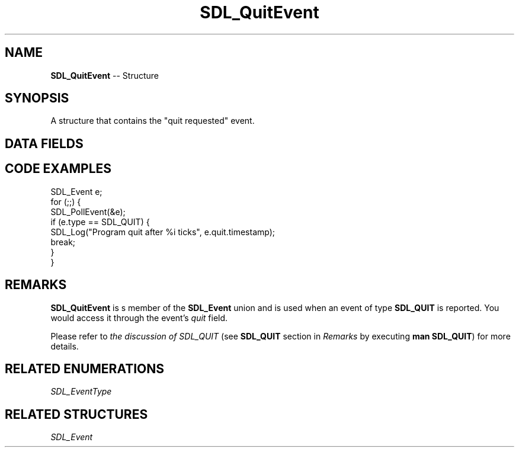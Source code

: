.TH SDL_QuitEvent 3 "2018.09.27" "https://github.com/haxpor/sdl2-manpage" "SDL2"
.SH NAME
\fBSDL_QuitEvent\fR -- Structure

.SH SYNOPSIS
A structure that contains the "quit requested" event.

.SH DATA FIELDS
.TS
tab(:) allbox;
a lb l.
Uint32:type:\fBSDL_QUIT\fR
Uint32:timestamp:T{
timestamp of the event
T}
.TE

.SH CODE EXAMPLES

.nf
SDL_Event e;
for (;;) {
  SDL_PollEvent(&e);
  if (e.type == SDL_QUIT) {
    SDL_Log("Program quit after %i ticks", e.quit.timestamp);
    break;
  }
}
.fi

.SH REMARKS
\fBSDL_QuitEvent\fR is s member of the \fBSDL_Event\fR union and is used when an event of type \fBSDL_QUIT\fR is reported. You would access it through the event's \fIquit\fR field.

Please refer to \fIthe discussion of SDL_QUIT\fR (see \fBSDL_QUIT\fR section in \fIRemarks\fR by executing \fBman SDL_QUIT\fR) for more details.

.SH RELATED ENUMERATIONS
\fISDL_EventType

.SH RELATED STRUCTURES
\fISDL_Event
